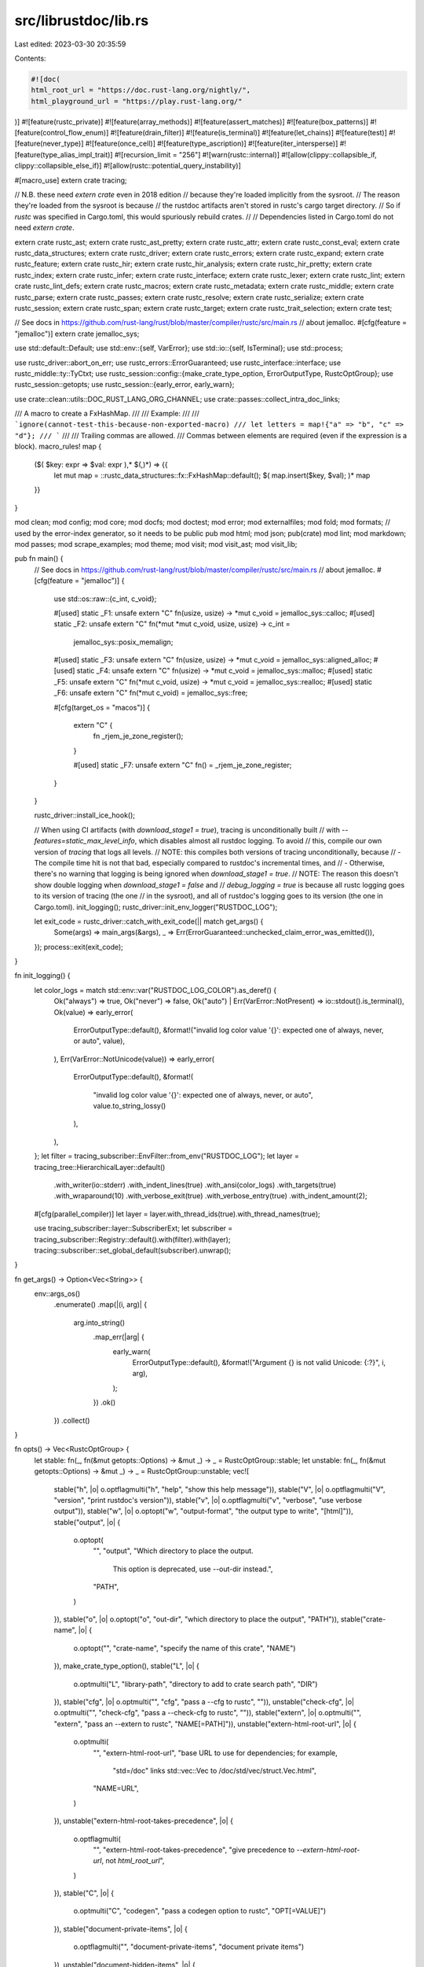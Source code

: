 src/librustdoc/lib.rs
=====================

Last edited: 2023-03-30 20:35:59

Contents:

.. code-block:: rs

    #![doc(
    html_root_url = "https://doc.rust-lang.org/nightly/",
    html_playground_url = "https://play.rust-lang.org/"
)]
#![feature(rustc_private)]
#![feature(array_methods)]
#![feature(assert_matches)]
#![feature(box_patterns)]
#![feature(control_flow_enum)]
#![feature(drain_filter)]
#![feature(is_terminal)]
#![feature(let_chains)]
#![feature(test)]
#![feature(never_type)]
#![feature(once_cell)]
#![feature(type_ascription)]
#![feature(iter_intersperse)]
#![feature(type_alias_impl_trait)]
#![recursion_limit = "256"]
#![warn(rustc::internal)]
#![allow(clippy::collapsible_if, clippy::collapsible_else_if)]
#![allow(rustc::potential_query_instability)]

#[macro_use]
extern crate tracing;

// N.B. these need `extern crate` even in 2018 edition
// because they're loaded implicitly from the sysroot.
// The reason they're loaded from the sysroot is because
// the rustdoc artifacts aren't stored in rustc's cargo target directory.
// So if `rustc` was specified in Cargo.toml, this would spuriously rebuild crates.
//
// Dependencies listed in Cargo.toml do not need `extern crate`.

extern crate rustc_ast;
extern crate rustc_ast_pretty;
extern crate rustc_attr;
extern crate rustc_const_eval;
extern crate rustc_data_structures;
extern crate rustc_driver;
extern crate rustc_errors;
extern crate rustc_expand;
extern crate rustc_feature;
extern crate rustc_hir;
extern crate rustc_hir_analysis;
extern crate rustc_hir_pretty;
extern crate rustc_index;
extern crate rustc_infer;
extern crate rustc_interface;
extern crate rustc_lexer;
extern crate rustc_lint;
extern crate rustc_lint_defs;
extern crate rustc_macros;
extern crate rustc_metadata;
extern crate rustc_middle;
extern crate rustc_parse;
extern crate rustc_passes;
extern crate rustc_resolve;
extern crate rustc_serialize;
extern crate rustc_session;
extern crate rustc_span;
extern crate rustc_target;
extern crate rustc_trait_selection;
extern crate test;

// See docs in https://github.com/rust-lang/rust/blob/master/compiler/rustc/src/main.rs
// about jemalloc.
#[cfg(feature = "jemalloc")]
extern crate jemalloc_sys;

use std::default::Default;
use std::env::{self, VarError};
use std::io::{self, IsTerminal};
use std::process;

use rustc_driver::abort_on_err;
use rustc_errors::ErrorGuaranteed;
use rustc_interface::interface;
use rustc_middle::ty::TyCtxt;
use rustc_session::config::{make_crate_type_option, ErrorOutputType, RustcOptGroup};
use rustc_session::getopts;
use rustc_session::{early_error, early_warn};

use crate::clean::utils::DOC_RUST_LANG_ORG_CHANNEL;
use crate::passes::collect_intra_doc_links;

/// A macro to create a FxHashMap.
///
/// Example:
///
/// ```ignore(cannot-test-this-because-non-exported-macro)
/// let letters = map!{"a" => "b", "c" => "d"};
/// ```
///
/// Trailing commas are allowed.
/// Commas between elements are required (even if the expression is a block).
macro_rules! map {
    ($( $key: expr => $val: expr ),* $(,)*) => {{
        let mut map = ::rustc_data_structures::fx::FxHashMap::default();
        $( map.insert($key, $val); )*
        map
    }}
}

mod clean;
mod config;
mod core;
mod docfs;
mod doctest;
mod error;
mod externalfiles;
mod fold;
mod formats;
// used by the error-index generator, so it needs to be public
pub mod html;
mod json;
pub(crate) mod lint;
mod markdown;
mod passes;
mod scrape_examples;
mod theme;
mod visit;
mod visit_ast;
mod visit_lib;

pub fn main() {
    // See docs in https://github.com/rust-lang/rust/blob/master/compiler/rustc/src/main.rs
    // about jemalloc.
    #[cfg(feature = "jemalloc")]
    {
        use std::os::raw::{c_int, c_void};

        #[used]
        static _F1: unsafe extern "C" fn(usize, usize) -> *mut c_void = jemalloc_sys::calloc;
        #[used]
        static _F2: unsafe extern "C" fn(*mut *mut c_void, usize, usize) -> c_int =
            jemalloc_sys::posix_memalign;
        #[used]
        static _F3: unsafe extern "C" fn(usize, usize) -> *mut c_void = jemalloc_sys::aligned_alloc;
        #[used]
        static _F4: unsafe extern "C" fn(usize) -> *mut c_void = jemalloc_sys::malloc;
        #[used]
        static _F5: unsafe extern "C" fn(*mut c_void, usize) -> *mut c_void = jemalloc_sys::realloc;
        #[used]
        static _F6: unsafe extern "C" fn(*mut c_void) = jemalloc_sys::free;

        #[cfg(target_os = "macos")]
        {
            extern "C" {
                fn _rjem_je_zone_register();
            }

            #[used]
            static _F7: unsafe extern "C" fn() = _rjem_je_zone_register;
        }
    }

    rustc_driver::install_ice_hook();

    // When using CI artifacts (with `download_stage1 = true`), tracing is unconditionally built
    // with `--features=static_max_level_info`, which disables almost all rustdoc logging. To avoid
    // this, compile our own version of `tracing` that logs all levels.
    // NOTE: this compiles both versions of tracing unconditionally, because
    // - The compile time hit is not that bad, especially compared to rustdoc's incremental times, and
    // - Otherwise, there's no warning that logging is being ignored when `download_stage1 = true`.
    // NOTE: The reason this doesn't show double logging when `download_stage1 = false` and
    // `debug_logging = true` is because all rustc logging goes to its version of tracing (the one
    // in the sysroot), and all of rustdoc's logging goes to its version (the one in Cargo.toml).
    init_logging();
    rustc_driver::init_env_logger("RUSTDOC_LOG");

    let exit_code = rustc_driver::catch_with_exit_code(|| match get_args() {
        Some(args) => main_args(&args),
        _ => Err(ErrorGuaranteed::unchecked_claim_error_was_emitted()),
    });
    process::exit(exit_code);
}

fn init_logging() {
    let color_logs = match std::env::var("RUSTDOC_LOG_COLOR").as_deref() {
        Ok("always") => true,
        Ok("never") => false,
        Ok("auto") | Err(VarError::NotPresent) => io::stdout().is_terminal(),
        Ok(value) => early_error(
            ErrorOutputType::default(),
            &format!("invalid log color value '{}': expected one of always, never, or auto", value),
        ),
        Err(VarError::NotUnicode(value)) => early_error(
            ErrorOutputType::default(),
            &format!(
                "invalid log color value '{}': expected one of always, never, or auto",
                value.to_string_lossy()
            ),
        ),
    };
    let filter = tracing_subscriber::EnvFilter::from_env("RUSTDOC_LOG");
    let layer = tracing_tree::HierarchicalLayer::default()
        .with_writer(io::stderr)
        .with_indent_lines(true)
        .with_ansi(color_logs)
        .with_targets(true)
        .with_wraparound(10)
        .with_verbose_exit(true)
        .with_verbose_entry(true)
        .with_indent_amount(2);
    #[cfg(parallel_compiler)]
    let layer = layer.with_thread_ids(true).with_thread_names(true);

    use tracing_subscriber::layer::SubscriberExt;
    let subscriber = tracing_subscriber::Registry::default().with(filter).with(layer);
    tracing::subscriber::set_global_default(subscriber).unwrap();
}

fn get_args() -> Option<Vec<String>> {
    env::args_os()
        .enumerate()
        .map(|(i, arg)| {
            arg.into_string()
                .map_err(|arg| {
                    early_warn(
                        ErrorOutputType::default(),
                        &format!("Argument {} is not valid Unicode: {:?}", i, arg),
                    );
                })
                .ok()
        })
        .collect()
}

fn opts() -> Vec<RustcOptGroup> {
    let stable: fn(_, fn(&mut getopts::Options) -> &mut _) -> _ = RustcOptGroup::stable;
    let unstable: fn(_, fn(&mut getopts::Options) -> &mut _) -> _ = RustcOptGroup::unstable;
    vec![
        stable("h", |o| o.optflagmulti("h", "help", "show this help message")),
        stable("V", |o| o.optflagmulti("V", "version", "print rustdoc's version")),
        stable("v", |o| o.optflagmulti("v", "verbose", "use verbose output")),
        stable("w", |o| o.optopt("w", "output-format", "the output type to write", "[html]")),
        stable("output", |o| {
            o.optopt(
                "",
                "output",
                "Which directory to place the output. \
                 This option is deprecated, use --out-dir instead.",
                "PATH",
            )
        }),
        stable("o", |o| o.optopt("o", "out-dir", "which directory to place the output", "PATH")),
        stable("crate-name", |o| {
            o.optopt("", "crate-name", "specify the name of this crate", "NAME")
        }),
        make_crate_type_option(),
        stable("L", |o| {
            o.optmulti("L", "library-path", "directory to add to crate search path", "DIR")
        }),
        stable("cfg", |o| o.optmulti("", "cfg", "pass a --cfg to rustc", "")),
        unstable("check-cfg", |o| o.optmulti("", "check-cfg", "pass a --check-cfg to rustc", "")),
        stable("extern", |o| o.optmulti("", "extern", "pass an --extern to rustc", "NAME[=PATH]")),
        unstable("extern-html-root-url", |o| {
            o.optmulti(
                "",
                "extern-html-root-url",
                "base URL to use for dependencies; for example, \
                 \"std=/doc\" links std::vec::Vec to /doc/std/vec/struct.Vec.html",
                "NAME=URL",
            )
        }),
        unstable("extern-html-root-takes-precedence", |o| {
            o.optflagmulti(
                "",
                "extern-html-root-takes-precedence",
                "give precedence to `--extern-html-root-url`, not `html_root_url`",
            )
        }),
        stable("C", |o| {
            o.optmulti("C", "codegen", "pass a codegen option to rustc", "OPT[=VALUE]")
        }),
        stable("document-private-items", |o| {
            o.optflagmulti("", "document-private-items", "document private items")
        }),
        unstable("document-hidden-items", |o| {
            o.optflagmulti("", "document-hidden-items", "document items that have doc(hidden)")
        }),
        stable("test", |o| o.optflagmulti("", "test", "run code examples as tests")),
        stable("test-args", |o| {
            o.optmulti("", "test-args", "arguments to pass to the test runner", "ARGS")
        }),
        unstable("test-run-directory", |o| {
            o.optopt(
                "",
                "test-run-directory",
                "The working directory in which to run tests",
                "PATH",
            )
        }),
        stable("target", |o| o.optopt("", "target", "target triple to document", "TRIPLE")),
        stable("markdown-css", |o| {
            o.optmulti(
                "",
                "markdown-css",
                "CSS files to include via <link> in a rendered Markdown file",
                "FILES",
            )
        }),
        stable("html-in-header", |o| {
            o.optmulti(
                "",
                "html-in-header",
                "files to include inline in the <head> section of a rendered Markdown file \
                 or generated documentation",
                "FILES",
            )
        }),
        stable("html-before-content", |o| {
            o.optmulti(
                "",
                "html-before-content",
                "files to include inline between <body> and the content of a rendered \
                 Markdown file or generated documentation",
                "FILES",
            )
        }),
        stable("html-after-content", |o| {
            o.optmulti(
                "",
                "html-after-content",
                "files to include inline between the content and </body> of a rendered \
                 Markdown file or generated documentation",
                "FILES",
            )
        }),
        unstable("markdown-before-content", |o| {
            o.optmulti(
                "",
                "markdown-before-content",
                "files to include inline between <body> and the content of a rendered \
                 Markdown file or generated documentation",
                "FILES",
            )
        }),
        unstable("markdown-after-content", |o| {
            o.optmulti(
                "",
                "markdown-after-content",
                "files to include inline between the content and </body> of a rendered \
                 Markdown file or generated documentation",
                "FILES",
            )
        }),
        stable("markdown-playground-url", |o| {
            o.optopt("", "markdown-playground-url", "URL to send code snippets to", "URL")
        }),
        stable("markdown-no-toc", |o| {
            o.optflagmulti("", "markdown-no-toc", "don't include table of contents")
        }),
        stable("e", |o| {
            o.optopt(
                "e",
                "extend-css",
                "To add some CSS rules with a given file to generate doc with your \
                 own theme. However, your theme might break if the rustdoc's generated HTML \
                 changes, so be careful!",
                "PATH",
            )
        }),
        unstable("Z", |o| {
            o.optmulti("Z", "", "unstable / perma-unstable options (only on nightly build)", "FLAG")
        }),
        stable("sysroot", |o| o.optopt("", "sysroot", "Override the system root", "PATH")),
        unstable("playground-url", |o| {
            o.optopt(
                "",
                "playground-url",
                "URL to send code snippets to, may be reset by --markdown-playground-url \
                 or `#![doc(html_playground_url=...)]`",
                "URL",
            )
        }),
        unstable("display-doctest-warnings", |o| {
            o.optflagmulti(
                "",
                "display-doctest-warnings",
                "show warnings that originate in doctests",
            )
        }),
        stable("crate-version", |o| {
            o.optopt("", "crate-version", "crate version to print into documentation", "VERSION")
        }),
        unstable("sort-modules-by-appearance", |o| {
            o.optflagmulti(
                "",
                "sort-modules-by-appearance",
                "sort modules by where they appear in the program, rather than alphabetically",
            )
        }),
        stable("default-theme", |o| {
            o.optopt(
                "",
                "default-theme",
                "Set the default theme. THEME should be the theme name, generally lowercase. \
                 If an unknown default theme is specified, the builtin default is used. \
                 The set of themes, and the rustdoc built-in default, are not stable.",
                "THEME",
            )
        }),
        unstable("default-setting", |o| {
            o.optmulti(
                "",
                "default-setting",
                "Default value for a rustdoc setting (used when \"rustdoc-SETTING\" is absent \
                 from web browser Local Storage). If VALUE is not supplied, \"true\" is used. \
                 Supported SETTINGs and VALUEs are not documented and not stable.",
                "SETTING[=VALUE]",
            )
        }),
        stable("theme", |o| {
            o.optmulti(
                "",
                "theme",
                "additional themes which will be added to the generated docs",
                "FILES",
            )
        }),
        stable("check-theme", |o| {
            o.optmulti("", "check-theme", "check if given theme is valid", "FILES")
        }),
        unstable("resource-suffix", |o| {
            o.optopt(
                "",
                "resource-suffix",
                "suffix to add to CSS and JavaScript files, e.g., \"light.css\" will become \
                 \"light-suffix.css\"",
                "PATH",
            )
        }),
        stable("edition", |o| {
            o.optopt(
                "",
                "edition",
                "edition to use when compiling rust code (default: 2015)",
                "EDITION",
            )
        }),
        stable("color", |o| {
            o.optopt(
                "",
                "color",
                "Configure coloring of output:
                                          auto   = colorize, if output goes to a tty (default);
                                          always = always colorize output;
                                          never  = never colorize output",
                "auto|always|never",
            )
        }),
        stable("error-format", |o| {
            o.optopt(
                "",
                "error-format",
                "How errors and other messages are produced",
                "human|json|short",
            )
        }),
        stable("diagnostic-width", |o| {
            o.optopt(
                "",
                "diagnostic-width",
                "Provide width of the output for truncated error messages",
                "WIDTH",
            )
        }),
        stable("json", |o| {
            o.optopt("", "json", "Configure the structure of JSON diagnostics", "CONFIG")
        }),
        stable("allow", |o| o.optmulti("A", "allow", "Set lint allowed", "LINT")),
        stable("warn", |o| o.optmulti("W", "warn", "Set lint warnings", "LINT")),
        stable("force-warn", |o| o.optmulti("", "force-warn", "Set lint force-warn", "LINT")),
        stable("deny", |o| o.optmulti("D", "deny", "Set lint denied", "LINT")),
        stable("forbid", |o| o.optmulti("F", "forbid", "Set lint forbidden", "LINT")),
        stable("cap-lints", |o| {
            o.optmulti(
                "",
                "cap-lints",
                "Set the most restrictive lint level. \
                 More restrictive lints are capped at this \
                 level. By default, it is at `forbid` level.",
                "LEVEL",
            )
        }),
        unstable("index-page", |o| {
            o.optopt("", "index-page", "Markdown file to be used as index page", "PATH")
        }),
        unstable("enable-index-page", |o| {
            o.optflagmulti("", "enable-index-page", "To enable generation of the index page")
        }),
        unstable("static-root-path", |o| {
            o.optopt(
                "",
                "static-root-path",
                "Path string to force loading static files from in output pages. \
                 If not set, uses combinations of '../' to reach the documentation root.",
                "PATH",
            )
        }),
        unstable("disable-per-crate-search", |o| {
            o.optflagmulti(
                "",
                "disable-per-crate-search",
                "disables generating the crate selector on the search box",
            )
        }),
        unstable("persist-doctests", |o| {
            o.optopt(
                "",
                "persist-doctests",
                "Directory to persist doctest executables into",
                "PATH",
            )
        }),
        unstable("show-coverage", |o| {
            o.optflagmulti(
                "",
                "show-coverage",
                "calculate percentage of public items with documentation",
            )
        }),
        unstable("enable-per-target-ignores", |o| {
            o.optflagmulti(
                "",
                "enable-per-target-ignores",
                "parse ignore-foo for ignoring doctests on a per-target basis",
            )
        }),
        unstable("runtool", |o| {
            o.optopt(
                "",
                "runtool",
                "",
                "The tool to run tests with when building for a different target than host",
            )
        }),
        unstable("runtool-arg", |o| {
            o.optmulti(
                "",
                "runtool-arg",
                "",
                "One (of possibly many) arguments to pass to the runtool",
            )
        }),
        unstable("test-builder", |o| {
            o.optopt("", "test-builder", "The rustc-like binary to use as the test builder", "PATH")
        }),
        unstable("check", |o| o.optflagmulti("", "check", "Run rustdoc checks")),
        unstable("generate-redirect-map", |o| {
            o.optflagmulti(
                "",
                "generate-redirect-map",
                "Generate JSON file at the top level instead of generating HTML redirection files",
            )
        }),
        unstable("emit", |o| {
            o.optmulti(
                "",
                "emit",
                "Comma separated list of types of output for rustdoc to emit",
                "[unversioned-shared-resources,toolchain-shared-resources,invocation-specific]",
            )
        }),
        unstable("no-run", |o| {
            o.optflagmulti("", "no-run", "Compile doctests without running them")
        }),
        unstable("show-type-layout", |o| {
            o.optflagmulti("", "show-type-layout", "Include the memory layout of types in the docs")
        }),
        unstable("nocapture", |o| {
            o.optflag("", "nocapture", "Don't capture stdout and stderr of tests")
        }),
        unstable("generate-link-to-definition", |o| {
            o.optflag(
                "",
                "generate-link-to-definition",
                "Make the identifiers in the HTML source code pages navigable",
            )
        }),
        unstable("scrape-examples-output-path", |o| {
            o.optopt(
                "",
                "scrape-examples-output-path",
                "",
                "collect function call information and output at the given path",
            )
        }),
        unstable("scrape-examples-target-crate", |o| {
            o.optmulti(
                "",
                "scrape-examples-target-crate",
                "",
                "collect function call information for functions from the target crate",
            )
        }),
        unstable("scrape-tests", |o| {
            o.optflag("", "scrape-tests", "Include test code when scraping examples")
        }),
        unstable("with-examples", |o| {
            o.optmulti(
                "",
                "with-examples",
                "",
                "path to function call information (for displaying examples in the documentation)",
            )
        }),
        // deprecated / removed options
        unstable("disable-minification", |o| o.optflagmulti("", "disable-minification", "removed")),
        stable("plugin-path", |o| {
            o.optmulti(
                "",
                "plugin-path",
                "removed, see issue #44136 <https://github.com/rust-lang/rust/issues/44136> \
                for more information",
                "DIR",
            )
        }),
        stable("passes", |o| {
            o.optmulti(
                "",
                "passes",
                "removed, see issue #44136 <https://github.com/rust-lang/rust/issues/44136> \
                for more information",
                "PASSES",
            )
        }),
        stable("plugins", |o| {
            o.optmulti(
                "",
                "plugins",
                "removed, see issue #44136 <https://github.com/rust-lang/rust/issues/44136> \
                for more information",
                "PLUGINS",
            )
        }),
        stable("no-default", |o| {
            o.optflagmulti(
                "",
                "no-defaults",
                "removed, see issue #44136 <https://github.com/rust-lang/rust/issues/44136> \
                for more information",
            )
        }),
        stable("r", |o| {
            o.optopt(
                "r",
                "input-format",
                "removed, see issue #44136 <https://github.com/rust-lang/rust/issues/44136> \
                for more information",
                "[rust]",
            )
        }),
    ]
}

fn usage(argv0: &str) {
    let mut options = getopts::Options::new();
    for option in opts() {
        (option.apply)(&mut options);
    }
    println!("{}", options.usage(&format!("{} [options] <input>", argv0)));
    println!("    @path               Read newline separated options from `path`\n");
    println!(
        "More information available at {}/rustdoc/what-is-rustdoc.html",
        DOC_RUST_LANG_ORG_CHANNEL
    );
}

/// A result type used by several functions under `main()`.
type MainResult = Result<(), ErrorGuaranteed>;

fn wrap_return(diag: &rustc_errors::Handler, res: Result<(), String>) -> MainResult {
    match res {
        Ok(()) => diag.has_errors().map_or(Ok(()), Err),
        Err(err) => {
            let reported = diag.struct_err(&err).emit();
            Err(reported)
        }
    }
}

fn run_renderer<'tcx, T: formats::FormatRenderer<'tcx>>(
    krate: clean::Crate,
    renderopts: config::RenderOptions,
    cache: formats::cache::Cache,
    tcx: TyCtxt<'tcx>,
) -> MainResult {
    match formats::run_format::<T>(krate, renderopts, cache, tcx) {
        Ok(_) => tcx.sess.has_errors().map_or(Ok(()), Err),
        Err(e) => {
            let mut msg =
                tcx.sess.struct_err(&format!("couldn't generate documentation: {}", e.error));
            let file = e.file.display().to_string();
            if !file.is_empty() {
                msg.note(&format!("failed to create or modify \"{}\"", file));
            }
            Err(msg.emit())
        }
    }
}

fn main_args(at_args: &[String]) -> MainResult {
    let args = rustc_driver::args::arg_expand_all(at_args);

    let mut options = getopts::Options::new();
    for option in opts() {
        (option.apply)(&mut options);
    }
    let matches = match options.parse(&args[1..]) {
        Ok(m) => m,
        Err(err) => {
            early_error(ErrorOutputType::default(), &err.to_string());
        }
    };

    // Note that we discard any distinction between different non-zero exit
    // codes from `from_matches` here.
    let (options, render_options) = match config::Options::from_matches(&matches, args) {
        Ok(opts) => opts,
        Err(code) => {
            return if code == 0 {
                Ok(())
            } else {
                Err(ErrorGuaranteed::unchecked_claim_error_was_emitted())
            };
        }
    };

    let diag = core::new_handler(
        options.error_format,
        None,
        options.diagnostic_width,
        &options.unstable_opts,
    );

    match (options.should_test, options.markdown_input()) {
        (true, true) => return wrap_return(&diag, markdown::test(options)),
        (true, false) => return doctest::run(options),
        (false, true) => {
            let input = options.input.clone();
            let edition = options.edition;
            let config = core::create_config(options);

            // `markdown::render` can invoke `doctest::make_test`, which
            // requires session globals and a thread pool, so we use
            // `run_compiler`.
            return wrap_return(
                &diag,
                interface::run_compiler(config, |_compiler| {
                    markdown::render(&input, render_options, edition)
                }),
            );
        }
        (false, false) => {}
    }

    // need to move these items separately because we lose them by the time the closure is called,
    // but we can't create the Handler ahead of time because it's not Send
    let show_coverage = options.show_coverage;
    let run_check = options.run_check;

    // First, parse the crate and extract all relevant information.
    info!("starting to run rustc");

    // Interpret the input file as a rust source file, passing it through the
    // compiler all the way through the analysis passes. The rustdoc output is
    // then generated from the cleaned AST of the crate. This runs all the
    // plug/cleaning passes.
    let crate_version = options.crate_version.clone();

    let output_format = options.output_format;
    let scrape_examples_options = options.scrape_examples_options.clone();
    let bin_crate = options.bin_crate;

    let config = core::create_config(options);

    interface::run_compiler(config, |compiler| {
        let sess = compiler.session();

        if sess.opts.describe_lints {
            let mut lint_store = rustc_lint::new_lint_store(sess.enable_internal_lints());
            let registered_lints = if let Some(register_lints) = compiler.register_lints() {
                register_lints(sess, &mut lint_store);
                true
            } else {
                false
            };
            rustc_driver::describe_lints(sess, &lint_store, registered_lints);
            return Ok(());
        }

        compiler.enter(|queries| {
            // We need to hold on to the complete resolver, so we cause everything to be
            // cloned for the analysis passes to use. Suboptimal, but necessary in the
            // current architecture.
            // FIXME(#83761): Resolver cloning can lead to inconsistencies between data in the
            // two copies because one of the copies can be modified after `TyCtxt` construction.
            let (resolver, resolver_caches) = {
                let expansion = abort_on_err(queries.expansion(), sess);
                let (krate, resolver, _) = &*expansion.borrow();
                let resolver_caches = resolver.borrow_mut().access(|resolver| {
                    collect_intra_doc_links::early_resolve_intra_doc_links(
                        resolver,
                        krate,
                        render_options.document_private,
                    )
                });
                (resolver.clone(), resolver_caches)
            };

            if sess.diagnostic().has_errors_or_lint_errors().is_some() {
                sess.fatal("Compilation failed, aborting rustdoc");
            }

            let global_ctxt = abort_on_err(queries.global_ctxt(), sess);

            global_ctxt.enter(|tcx| {
                let (krate, render_opts, mut cache) = sess.time("run_global_ctxt", || {
                    core::run_global_ctxt(
                        tcx,
                        resolver,
                        resolver_caches,
                        show_coverage,
                        render_options,
                        output_format,
                    )
                });
                info!("finished with rustc");

                if let Some(options) = scrape_examples_options {
                    return scrape_examples::run(
                        krate,
                        render_opts,
                        cache,
                        tcx,
                        options,
                        bin_crate,
                    );
                }

                cache.crate_version = crate_version;

                if show_coverage {
                    // if we ran coverage, bail early, we don't need to also generate docs at this point
                    // (also we didn't load in any of the useful passes)
                    return Ok(());
                } else if run_check {
                    // Since we're in "check" mode, no need to generate anything beyond this point.
                    return Ok(());
                }

                info!("going to format");
                match output_format {
                    config::OutputFormat::Html => sess.time("render_html", || {
                        run_renderer::<html::render::Context<'_>>(krate, render_opts, cache, tcx)
                    }),
                    config::OutputFormat::Json => sess.time("render_json", || {
                        run_renderer::<json::JsonRenderer<'_>>(krate, render_opts, cache, tcx)
                    }),
                }
            })
        })
    })
}


